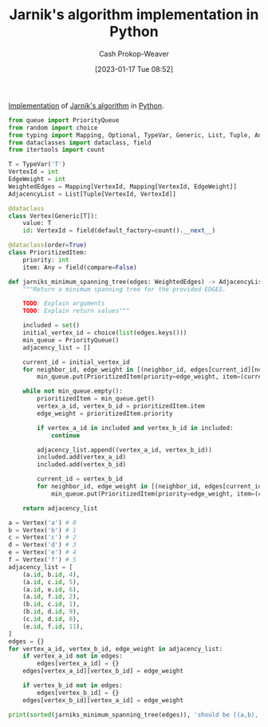 :PROPERTIES:
:ID:       575409bd-1bb2-45c0-84a3-63abaa4b899b
:LAST_MODIFIED: [2023-09-05 Tue 20:19]
:END:
#+title: Jarnik's algorithm implementation in Python
#+hugo_custom_front_matter: :slug "575409bd-1bb2-45c0-84a3-63abaa4b899b"
#+author: Cash Prokop-Weaver
#+date: [2023-01-17 Tue 08:52]
#+filetags: :concept:

[[id:ef37e8fc-651f-4577-8a68-3bdb0c919928][Implementation]] of [[id:2e340461-20cb-4d63-afdb-cac74fbea013][Jarnik's algorithm]] in [[id:27b0e33a-6754-40b8-99d8-46650e8626aa][Python]].

#+begin_src python :results output
from queue import PriorityQueue
from random import choice
from typing import Mapping, Optional, TypeVar, Generic, List, Tuple, Any
from dataclasses import dataclass, field
from itertools import count

T = TypeVar('T')
VertexId = int
EdgeWeight = int
WeightedEdges = Mapping[VertexId, Mapping[VertexId, EdgeWeight]]
AdjacencyList = List[Tuple[VertexId, VertexId]]

@dataclass
class Vertex(Generic[T]):
    value: T
    id: VertexId = field(default_factory=count().__next__)

@dataclass(order=True)
class PrioritizedItem:
    priority: int
    item: Any = field(compare=False)

def jarniks_minimum_spanning_tree(edges: WeightedEdges) -> AdjacencyList:
    """Return a minimum spanning tree for the provided EDGES.

    TODO: Explain arguments
    TODO: Explain return values"""

    included = set()
    initial_vertex_id = choice(list(edges.keys()))
    min_queue = PriorityQueue()
    adjacency_list = []

    current_id = initial_vertex_id
    for neighbor_id, edge_weight in [(neighbor_id, edges[current_id][neighbor_id]) for neighbor_id in edges[current_id] if neighbor_id not in included]:
        min_queue.put(PrioritizedItem(priority=edge_weight, item=(current_id, neighbor_id)))

    while not min_queue.empty():
        prioritizedItem = min_queue.get()
        vertex_a_id, vertex_b_id = prioritizedItem.item
        edge_weight = prioritizedItem.priority

        if vertex_a_id in included and vertex_b_id in included:
            continue

        adjacency_list.append((vertex_a_id, vertex_b_id))
        included.add(vertex_a_id)
        included.add(vertex_b_id)

        current_id = vertex_b_id
        for neighbor_id, edge_weight in [(neighbor_id, edges[current_id][neighbor_id]) for neighbor_id in edges[current_id] if neighbor_id not in included]:
            min_queue.put(PrioritizedItem(priority=edge_weight, item=(current_id, neighbor_id)))

    return adjacency_list

a = Vertex('a') # 0
b = Vertex('b') # 1
c = Vertex('c') # 2
d = Vertex('d') # 3
e = Vertex('e') # 4
f = Vertex('f') # 5
adjacency_list = [
    (a.id, b.id, 4),
    (a.id, c.id, 5),
    (a.id, e.id, 6),
    (a.id, f.id, 2),
    (b.id, c.id, 1),
    (b.id, d.id, 9),
    (c.id, d.id, 8),
    (e.id, f.id, 11),
]
edges = {}
for vertex_a_id, vertex_b_id, edge_weight in adjacency_list:
    if vertex_a_id not in edges:
        edges[vertex_a_id] = {}
    edges[vertex_a_id][vertex_b_id] = edge_weight

    if vertex_b_id not in edges:
        edges[vertex_b_id] = {}
    edges[vertex_b_id][vertex_a_id] = edge_weight

print(sorted(jarniks_minimum_spanning_tree(edges)), 'should be [(a,b), (a,e), (a,f), (b,c), (c,d)]')
#+end_src

#+RESULTS:
: 2 (5, 0)
: 11 (5, 4)
: [(0, 1), (0, 4), (1, 2), (2, 3), (5, 0)] should be [(a,b), (a,e), (a,f), (b,c), (c,d)]

* Flashcards :noexport:
** Implement :fc:implement:
:PROPERTIES:
:CREATED: [2023-01-17 Tue 09:15]
:FC_CREATED: 2023-01-17T17:16:37Z
:FC_TYPE:  normal
:ID:       69dc69dd-82af-44e3-8fcc-d0359c07ac13
:FC_BLOCKED_BY:       8c472936-1c0f-4c4a-9474-5a8d84c8e2d1
:END:
:REVIEW_DATA:
| position | ease | box | interval | due                  |
|----------+------+-----+----------+----------------------|
| front    | 1.90 |   3 |     6.00 | 2023-08-12T14:41:44Z |
:END:

Implement [[id:2e340461-20cb-4d63-afdb-cac74fbea013][Jarnik's algorithm]] in [[id:27b0e33a-6754-40b8-99d8-46650e8626aa][Python]]

*** Back
[[id:575409bd-1bb2-45c0-84a3-63abaa4b899b][Jarnik's algorithm implementation in Python]]
*** Source
[cite:@PrimAlgorithm2022]
#+print_bibliography: